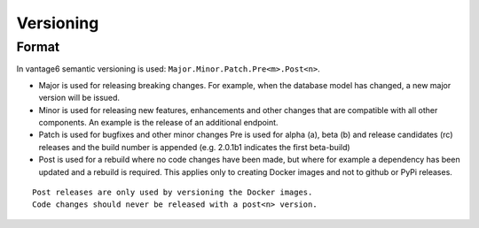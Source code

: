 Versioning
==========

Format
------
In vantage6 semantic versioning is used: ``Major.Minor.Patch.Pre<m>.Post<n>``.

* Major is used for releasing breaking changes. For example, when the database
  model has changed, a new major version will be issued.
* Minor is used for releasing new features, enhancements and other changes that
  are compatible with all other components. An example is the release of an
  additional endpoint.
* Patch is used for bugfixes and other minor changes Pre is used for alpha (a),
  beta (b) and release candidates (rc) releases and the build number is
  appended (e.g. 2.0.1b1 indicates the first beta-build)
* Post is used for a rebuild where no code changes have been made, but where
  for example a dependency has been updated and a rebuild is required. This
  applies only to creating Docker images and not to github or PyPi releases.

::

  Post releases are only used by versioning the Docker images.
  Code changes should never be released with a post<n> version.
